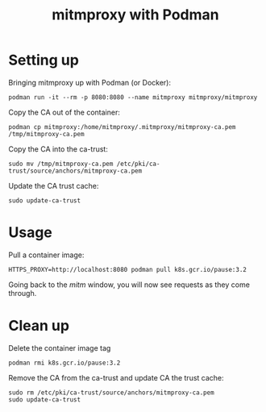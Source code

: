 #+TITLE: mitmproxy with Podman

* Setting up
Bringing mitmproxy up with Podman (or Docker):
#+BEGIN_SRC tmate :window mitm
podman run -it --rm -p 8080:8080 --name mitmproxy mitmproxy/mitmproxy
#+END_SRC

Copy the CA out of the container:
#+BEGIN_SRC tmate :window shell
podman cp mitmproxy:/home/mitmproxy/.mitmproxy/mitmproxy-ca.pem /tmp/mitmproxy-ca.pem
#+END_SRC

Copy the CA into the ca-trust:
#+BEGIN_SRC tmate :window shell
sudo mv /tmp/mitmproxy-ca.pem /etc/pki/ca-trust/source/anchors/mitmproxy-ca.pem
#+END_SRC

Update the CA trust cache:
#+BEGIN_SRC tmate :window shell
sudo update-ca-trust
#+END_SRC

* Usage
Pull a container image:
#+BEGIN_SRC tmate :window shell
HTTPS_PROXY=http://localhost:8080 podman pull k8s.gcr.io/pause:3.2
#+END_SRC

Going back to the /mitm/ window, you will now see requests as they come through.

* Clean up
Delete the container image tag
#+BEGIN_SRC tmate :window shell
podman rmi k8s.gcr.io/pause:3.2
#+END_SRC

Remove the CA from the ca-trust and update CA the trust cache:
#+BEGIN_SRC tmate :window shell
sudo rm /etc/pki/ca-trust/source/anchors/mitmproxy-ca.pem
sudo update-ca-trust
#+END_SRC
